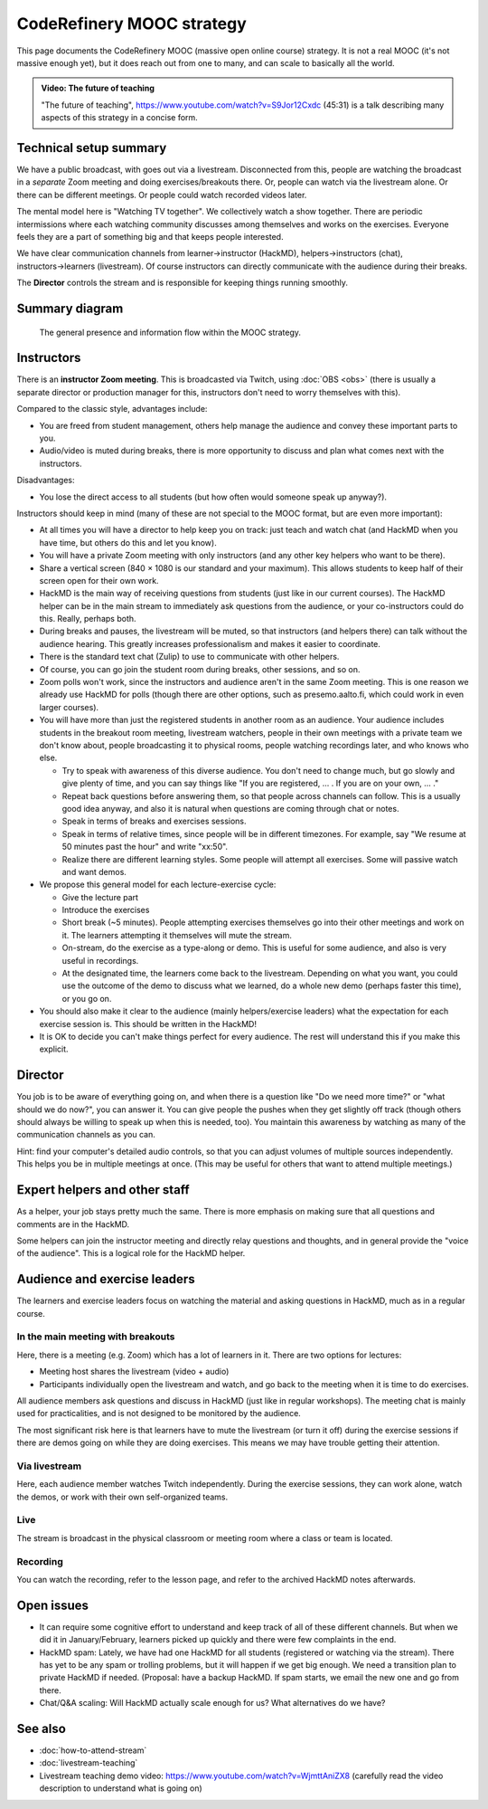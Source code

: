 CodeRefinery MOOC strategy
==========================

This page documents the CodeRefinery MOOC (massive open online course) strategy.  It is not a real
MOOC (it's not massive enough yet), but it does reach out from one to
many, and can scale to basically all the world.

.. admonition:: Video: The future of teaching

   "The future of teaching",
   https://www.youtube.com/watch?v=S9Jor12Cxdc (45:31) is a talk
   describing many aspects of this strategy in a concise form.


Technical setup summary
-----------------------

We have a public broadcast, with goes out via a livestream.
Disconnected from this, people are watching the broadcast in a
*separate* Zoom meeting and doing exercises/breakouts there.  Or,
people can watch via the livestream alone.  Or there can be different
meetings.  Or people could watch recorded videos later.

The mental model here is "Watching TV together".  We collectively watch
a show together.  There are periodic intermissions where each watching
community discusses among themselves and works on the exercises.
Everyone feels they are a part of something big and that keeps people interested.

We have clear communication channels from learner→instructor
(HackMD), helpers→instructors (chat), instructors→learners
(livestream).  Of course instructors can directly communicate with the audience
during their breaks.

The **Director** controls the stream and is responsible for keeping
things running smoothly.


Summary diagram
---------------

.. figure:: coderefinery-mooc/mooc-diagram.png

   The general presence and information flow within the MOOC strategy.


Instructors
-----------

There is an **instructor Zoom meeting**.  This is broadcasted via
Twitch, using :doc:`OBS <obs>` (there is usually a separate director
or production manager for this, instructors don't need to worry
themselves with this).

Compared to the classic style, advantages include:

* You are freed from student management, others help manage the
  audience and convey these important parts to you.
* Audio/video is muted during breaks, there is more opportunity to
  discuss and plan what comes next with the instructors.

Disadvantages:

* You lose the direct access to all students (but how often would
  someone speak up anyway?).


Instructors should keep in mind (many of these are not special to the
MOOC format, but are even more important):


* At all times you will have a director to help keep you on track:
  just teach and watch chat (and HackMD when you have time, but others
  do this and let you know).
* You will have a private Zoom meeting with only instructors (and any
  other key helpers who want to be there).
* Share a vertical screen (840 × 1080 is our standard and your
  maximum).  This allows students
  to keep half of their screen open for their own work.
* HackMD is the main way of receiving questions from students (just
  like in our current courses).  The HackMD helper can be in the
  main stream to immediately ask questions from the audience, or your
  co-instructors could do this.  Really, perhaps both.
* During breaks and pauses, the livestream will be muted, so that
  instructors (and helpers there) can talk without the audience
  hearing.  This greatly increases professionalism and makes it easier
  to coordinate.
* There is the standard text chat (Zulip) to use to communicate with
  other helpers.
* Of course, you can go join the student room during breaks, other
  sessions, and so on.

* Zoom polls won't work, since the instructors and audience aren't in
  the same Zoom meeting.  This is one reason we already use HackMD for
  polls (though there are other options, such as presemo.aalto.fi,
  which could work in even larger courses).

* You will have more than just the registered students in another room
  as an audience.  Your audience includes students in the breakout
  room meeting, livestream watchers, people in their own meetings with
  a private team we don't know about, people broadcasting it to
  physical rooms, people watching recordings later, and who knows who
  else.

  * Try to speak with awareness of this diverse audience.  You don't
    need to change much, but go slowly and give plenty of time, and
    you can say things like "If you are registered, ... .  If you are
    on your own, ... ."

  * Repeat back questions before answering them, so that people across
    channels can follow.  This is a usually good idea anyway, and also
    it is natural when questions are coming through chat or notes.

  * Speak in terms of breaks and exercises sessions.

  * Speak in terms of relative times, since people will be in different
    timezones.  For example, say "We resume at
    50 minutes past the hour" and write "xx:50".

  * Realize there are different learning styles.  Some people will
    attempt all exercises.  Some will passive watch and want demos.

* We propose this general model for each lecture-exercise cycle:

  * Give the lecture part
  * Introduce the exercises
  * Short break (~5 minutes).  People attempting exercises themselves
    go into their other meetings and work on it.  The learners
    attempting it themselves will mute the stream.
  * On-stream, do the exercise as a type-along or demo.  This is useful
    for some audience, and also is very useful in recordings.
  * At the designated time, the learners come back to the livestream.
    Depending on what you want, you could use the outcome of the demo
    to discuss what we learned, do a whole new demo (perhaps faster
    this time), or you go on.

* You should also make it clear to the audience (mainly
  helpers/exercise leaders) what the expectation for each exercise
  session is.  This should be written in the HackMD!

* It is OK to decide you can't make things perfect for every audience.
  The rest will understand this if you make this explicit.



Director
--------

You job is to be aware of everything going on, and when there is a
question like "Do we need more time?" or "what should we do now?", you
can answer it.  You can give people the pushes when they get slightly
off track (though others should always be willing to speak up when
this is needed, too).  You maintain this awareness by watching as many
of the communication channels as you can.

Hint: find your computer's detailed audio controls, so that you can
adjust volumes of multiple sources independently.  This helps you be
in multiple meetings at once.  (This may be useful for others that
want to attend multiple meetings.)



Expert helpers and other staff
------------------------------

As a helper, your job stays pretty much the same.  There is more
emphasis on making sure that all questions and comments are in the
HackMD.

Some helpers can join the instructor meeting and directly relay
questions and thoughts, and in general provide the "voice of the
audience".  This is a logical role for the HackMD helper.



Audience and exercise leaders
-----------------------------

The learners and exercise leaders focus on watching the material and
asking questions in HackMD, much as in a regular course.

In the main meeting with breakouts
~~~~~~~~~~~~~~~~~~~~~~~~~~~~~~~~~~

Here, there is a meeting (e.g. Zoom) which has a lot of learners in
it.  There are two options for lectures:

* Meeting host shares the livestream (video + audio)
* Participants individually open the livestream and watch, and go back
  to the meeting when it is time to do exercises.

All audience members ask questions and discuss in HackMD (just like in
regular workshops).  The meeting chat is mainly used for
practicalities, and is not designed to be monitored by the audience.

The most significant risk here is that learners have to mute the
livestream (or turn it off) during the exercise sessions if there are
demos going on while they are doing exercises.  This means we may have
trouble getting their attention.

Via livestream
~~~~~~~~~~~~~~

Here, each audience member watches Twitch independently.  During the
exercise sessions, they can work alone, watch the demos, or work with
their own self-organized teams.

Live
~~~~

The stream is broadcast in the physical classroom or meeting room
where a class or team is located.

Recording
~~~~~~~~~

You can watch the recording, refer to the lesson page, and refer to
the archived HackMD notes afterwards.



Open issues
-----------

* It can require some cognitive effort to understand and keep track of
  all of these different channels.  But when we did it in
  January/February, learners picked up quickly and there were few
  complaints in the end.

* HackMD spam: Lately, we have had one HackMD for all students
  (registered or watching via the stream).  There has yet to be any
  spam or trolling problems, but it will happen if we get big enough.
  We need a transition plan to private HackMD if needed.  (Proposal:
  have a backup HackMD. If spam starts, we email the new one and go
  from there.

* Chat/Q&A scaling: Will HackMD actually scale enough for us?  What
  alternatives do we have?



See also
--------

* :doc:`how-to-attend-stream`
* :doc:`livestream-teaching`
* Livestream teaching demo video:
  https://www.youtube.com/watch?v=WjmttAniZX8 (carefully read the
  video description to understand what is going on)
